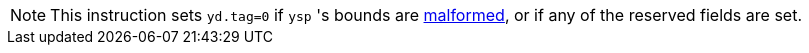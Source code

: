 NOTE: This instruction sets `yd.tag=0` if `ysp` 's bounds are <<section_cap_malformed,malformed>>,
or if any of the reserved fields are set.
